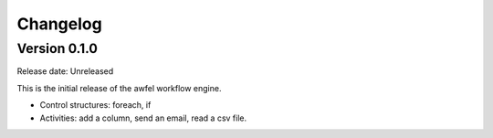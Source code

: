 Changelog
---------

Version 0.1.0
=============

Release date: Unreleased

This is the initial release of the awfel workflow engine.

- Control structures: foreach, if
- Activities: add a column, send an email, read a csv file.
